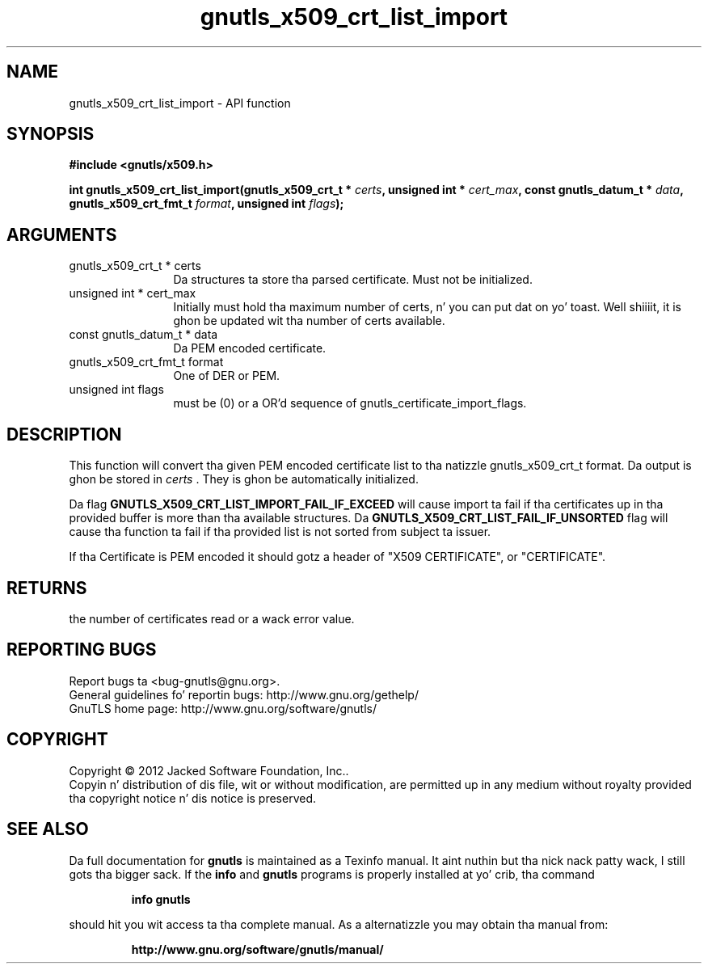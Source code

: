 .\" DO NOT MODIFY THIS FILE!  Dat shiznit was generated by gdoc.
.TH "gnutls_x509_crt_list_import" 3 "3.1.15" "gnutls" "gnutls"
.SH NAME
gnutls_x509_crt_list_import \- API function
.SH SYNOPSIS
.B #include <gnutls/x509.h>
.sp
.BI "int gnutls_x509_crt_list_import(gnutls_x509_crt_t * " certs ", unsigned int * " cert_max ", const gnutls_datum_t * " data ", gnutls_x509_crt_fmt_t " format ", unsigned int " flags ");"
.SH ARGUMENTS
.IP "gnutls_x509_crt_t * certs" 12
Da structures ta store tha parsed certificate. Must not be initialized.
.IP "unsigned int * cert_max" 12
Initially must hold tha maximum number of certs, n' you can put dat on yo' toast. Well shiiiit, it is ghon be updated wit tha number of certs available.
.IP "const gnutls_datum_t * data" 12
Da PEM encoded certificate.
.IP "gnutls_x509_crt_fmt_t format" 12
One of DER or PEM.
.IP "unsigned int flags" 12
must be (0) or a OR'd sequence of gnutls_certificate_import_flags.
.SH "DESCRIPTION"
This function will convert tha given PEM encoded certificate list
to tha natizzle gnutls_x509_crt_t format. Da output is ghon be stored
in  \fIcerts\fP .  They is ghon be automatically initialized.

Da flag \fBGNUTLS_X509_CRT_LIST_IMPORT_FAIL_IF_EXCEED\fP will cause
import ta fail if tha certificates up in tha provided buffer is more
than tha available structures. Da \fBGNUTLS_X509_CRT_LIST_FAIL_IF_UNSORTED\fP
flag will cause tha function ta fail if tha provided list is not
sorted from subject ta issuer.

If tha Certificate is PEM encoded it should gotz a header of "X509
CERTIFICATE", or "CERTIFICATE".
.SH "RETURNS"
the number of certificates read or a wack error value.
.SH "REPORTING BUGS"
Report bugs ta <bug-gnutls@gnu.org>.
.br
General guidelines fo' reportin bugs: http://www.gnu.org/gethelp/
.br
GnuTLS home page: http://www.gnu.org/software/gnutls/

.SH COPYRIGHT
Copyright \(co 2012 Jacked Software Foundation, Inc..
.br
Copyin n' distribution of dis file, wit or without modification,
are permitted up in any medium without royalty provided tha copyright
notice n' dis notice is preserved.
.SH "SEE ALSO"
Da full documentation for
.B gnutls
is maintained as a Texinfo manual. It aint nuthin but tha nick nack patty wack, I still gots tha bigger sack.  If the
.B info
and
.B gnutls
programs is properly installed at yo' crib, tha command
.IP
.B info gnutls
.PP
should hit you wit access ta tha complete manual.
As a alternatizzle you may obtain tha manual from:
.IP
.B http://www.gnu.org/software/gnutls/manual/
.PP
